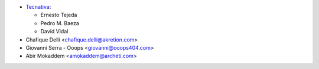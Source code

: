 * `Tecnativa <https://www.tecnativa.com>`_:

  * Ernesto Tejeda
  * Pedro M. Baeza
  * David Vidal

* Chafique Delli <chafique.delli@akretion.com>
* Giovanni Serra - Ooops <giovanni@ooops404.com>
* Abir Mokaddem <amokaddem@archeti.com>

